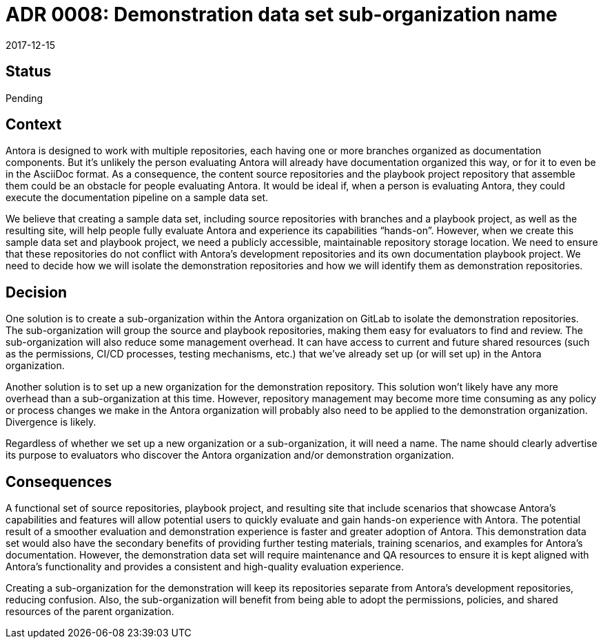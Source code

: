 = ADR 0008: Demonstration data set sub-organization name
:revdate: 2017-12-15

== Status

Pending

== Context

Antora is designed to work with multiple repositories, each having one or more branches organized as documentation components.
But it's unlikely the person evaluating Antora will already have documentation organized this way, or for it to even be in the AsciiDoc format.
As a consequence, the content source repositories and the playbook project repository that assemble them could be an obstacle for people evaluating Antora.
It would be ideal if, when a person is evaluating Antora, they could execute the documentation pipeline on a sample data set.

We believe that creating a sample data set, including source repositories with branches and a playbook project, as well as the resulting site, will help people fully evaluate Antora and experience its capabilities "`hands-on`".
However, when we create this sample data set and playbook project, we need a publicly accessible, maintainable repository storage location.
We need to ensure that these repositories do not conflict with Antora's development repositories and its own documentation playbook project.
We need to decide how we will isolate the demonstration repositories and how we will identify them as demonstration repositories.

== Decision

One solution is to create a sub-organization within the Antora organization on GitLab to isolate the demonstration repositories.
The sub-organization will group the source and playbook repositories, making them easy for evaluators to find and review.
The sub-organization will also reduce some management overhead.
It can have access to current and future shared resources (such as the permissions, CI/CD processes, testing mechanisms, etc.) that we've already set up (or will set up) in the Antora organization.

Another solution is to set up a new organization for the demonstration repository.
This solution won't likely have any more overhead than a sub-organization at this time.
However, repository management may become more time consuming as any policy or process changes we make in the Antora organization will probably also need to be applied to the demonstration organization.
Divergence is likely.

Regardless of whether we set up a new organization or a sub-organization, it will need a name.
The name should clearly advertise its purpose to evaluators who discover the Antora organization and/or demonstration organization.

== Consequences

A functional set of source repositories, playbook project, and resulting site that include scenarios that showcase Antora's capabilities and features will allow potential users to quickly evaluate and gain hands-on experience with Antora.
The potential result of a smoother evaluation and demonstration experience is faster and greater adoption of Antora.
This demonstration data set would also have the secondary benefits of providing further testing materials, training scenarios, and examples for Antora's documentation.
However, the demonstration data set will require maintenance and QA resources to ensure it is kept aligned with Antora's functionality and provides a consistent and high-quality evaluation experience.

Creating a sub-organization for the demonstration will keep its repositories separate from Antora's development repositories, reducing confusion.
Also, the sub-organization will benefit from being able to adopt the permissions, policies, and shared resources of the parent organization.
